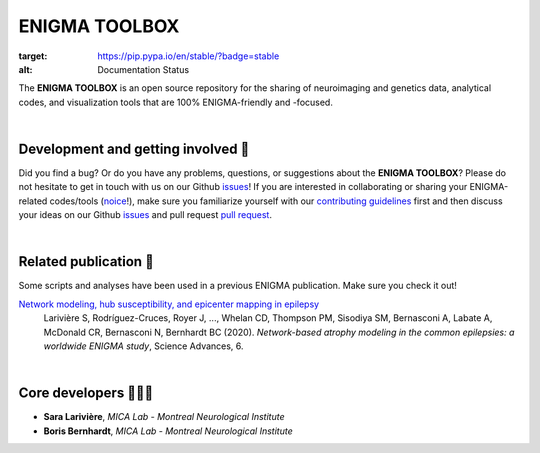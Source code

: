 =======================
ENIGMA TOOLBOX
=======================

.. image:: https://api.codacy.com/project/badge/Grade/a793c78a53eb4435a4bb86d725c8f817
   :alt: Codacy Badge
   :target: https://app.codacy.com/gh/saratheriver/ENIGMA?utm_source=github.com&utm_medium=referral&utm_content=saratheriver/ENIGMA&utm_campaign=Badge_Grade

.. image:: https://img.shields.io/pypi/l/brainspace?label=License
   :target: https://opensource.org/licenses/BSD-3-Clause

.. image:: https://readthedocs.org/projects/pip/badge/?version=stable
:target: https://pip.pypa.io/en/stable/?badge=stable
:alt: Documentation Status   

The **ENIGMA TOOLBOX** is an open source repository for the sharing of neuroimaging and genetics data, 
analytical codes, and visualization tools that are 100% ENIGMA-friendly and -focused.


|


Development and getting involved 🔧 
---------------------------------------------
Did you find a bug? Or do you have any problems, questions, or suggestions about the **ENIGMA TOOLBOX**?
Please do not hesitate to get in touch with us on our Github `issues <https://github.com/MICA-MNI/ENIGMA/issues>`_! 
If you are interested in collaborating or sharing your ENIGMA-related codes/tools (`noice <https://www.urbandictionary.com/define.php?term=noice>`_!), 
make sure you familiarize yourself with our `contributing guidelines <https://github.com/MICA-MNI/ENIGMA/blob/master/CONTRIBUTING.md>`_ 
first and then discuss your ideas on our Github `issues <https://github.com/MICA-MNI/ENIGMA/issues>`_ and 
pull request `pull request <https://github.com/MICA-MNI/ENIGMA/pulls>`_.


|


Related publication 📝
----------------------------

Some scripts and analyses have been used in a previous ENIGMA publication. Make sure you check it out!

`Network modeling, hub susceptibility, and epicenter mapping in epilepsy <https://advances.sciencemag.org/content/6/47/eabc6457>`_
    Larivière S, Rodríguez-Cruces, Royer J, ..., Whelan CD, Thompson PM, Sisodiya SM, Bernasconi A, Labate A, McDonald CR, Bernasconi N, Bernhardt BC (2020). 
    *Network-based atrophy modeling in the common epilepsies: a worldwide ENIGMA study*, Science Advances, 6.

.. image:: ./docs/pages/extrafigs/rdme_epi.png
    :scale: 50%
    :align: center


|


Core developers 👩🏻‍💻
-----------------------

- **Sara Larivière**, *MICA Lab - Montreal Neurological Institute*
- **Boris Bernhardt**, *MICA Lab - Montreal Neurological Institute*

